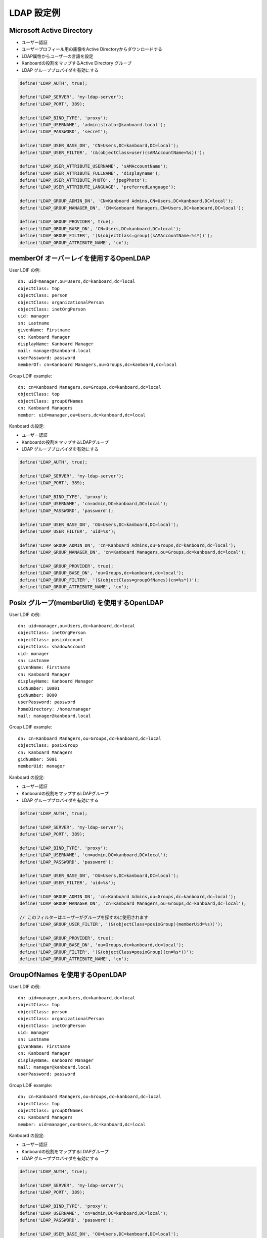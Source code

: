 LDAP 設定例
===========================

.. 注意::

    - ネストグループは実装されていないので、もしこの機能が必要ならプルリクエストを送ってください。

Microsoft Active Directory
--------------------------

-  ユーザー認証
-  ユーザープロフィール用の画像をActive Directoryからダウンロードする
-  LDAP属性からユーザーの言語を設定
-  Kanboardの役割をマップするActive Directory グループ
-  LDAP グループプロバイダを有効にする

.. code:: php

    define('LDAP_AUTH', true);

    define('LDAP_SERVER', 'my-ldap-server');
    define('LDAP_PORT', 389);

    define('LDAP_BIND_TYPE', 'proxy');
    define('LDAP_USERNAME', 'administrator@kanboard.local');
    define('LDAP_PASSWORD', 'secret');

    define('LDAP_USER_BASE_DN', 'CN=Users,DC=kanboard,DC=local');
    define('LDAP_USER_FILTER', '(&(objectClass=user)(sAMAccountName=%s))');

    define('LDAP_USER_ATTRIBUTE_USERNAME', 'sAMAccountName');
    define('LDAP_USER_ATTRIBUTE_FULLNAME', 'displayname');
    define('LDAP_USER_ATTRIBUTE_PHOTO', 'jpegPhoto');
    define('LDAP_USER_ATTRIBUTE_LANGUAGE', 'preferredLanguage');

    define('LDAP_GROUP_ADMIN_DN', 'CN=Kanboard Admins,CN=Users,DC=kanboard,DC=local');
    define('LDAP_GROUP_MANAGER_DN', 'CN=Kanboard Managers,CN=Users,DC=kanboard,DC=local');

    define('LDAP_GROUP_PROVIDER', true);
    define('LDAP_GROUP_BASE_DN', 'CN=Users,DC=kanboard,DC=local');
    define('LDAP_GROUP_FILTER', '(&(objectClass=group)(sAMAccountName=%s*))');
    define('LDAP_GROUP_ATTRIBUTE_NAME', 'cn');

memberOf オーバーレイを使用するOpenLDAP
------------------------------

User LDIF の例:

::

    dn: uid=manager,ou=Users,dc=kanboard,dc=local
    objectClass: top
    objectClass: person
    objectClass: organizationalPerson
    objectClass: inetOrgPerson
    uid: manager
    sn: Lastname
    givenName: Firstname
    cn: Kanboard Manager
    displayName: Kanboard Manager
    mail: manager@kanboard.local
    userPassword: password
    memberOf: cn=Kanboard Managers,ou=Groups,dc=kanboard,dc=local

Group LDIF example:

::

    dn: cn=Kanboard Managers,ou=Groups,dc=kanboard,dc=local
    objectClass: top
    objectClass: groupOfNames
    cn: Kanboard Managers
    member: uid=manager,ou=Users,dc=kanboard,dc=local

Kanboard の設定:

-  ユーザー認証
-  Kanboardの役割をマップするLDAPグループ
-  LDAP グループプロバイダを有効にする

.. code:: php

    define('LDAP_AUTH', true);

    define('LDAP_SERVER', 'my-ldap-server');
    define('LDAP_PORT', 389);

    define('LDAP_BIND_TYPE', 'proxy');
    define('LDAP_USERNAME', 'cn=admin,DC=kanboard,DC=local');
    define('LDAP_PASSWORD', 'password');

    define('LDAP_USER_BASE_DN', 'OU=Users,DC=kanboard,DC=local');
    define('LDAP_USER_FILTER', 'uid=%s');

    define('LDAP_GROUP_ADMIN_DN', 'cn=Kanboard Admins,ou=Groups,dc=kanboard,dc=local');
    define('LDAP_GROUP_MANAGER_DN', 'cn=Kanboard Managers,ou=Groups,dc=kanboard,dc=local');

    define('LDAP_GROUP_PROVIDER', true);
    define('LDAP_GROUP_BASE_DN', 'ou=Groups,dc=kanboard,dc=local');
    define('LDAP_GROUP_FILTER', '(&(objectClass=groupOfNames)(cn=%s*))');
    define('LDAP_GROUP_ATTRIBUTE_NAME', 'cn');

Posix グループ(memberUid) を使用するOpenLDAP
--------------------------------------

User LDIF の例:

::

    dn: uid=manager,ou=Users,dc=kanboard,dc=local
    objectClass: inetOrgPerson
    objectClass: posixAccount
    objectClass: shadowAccount
    uid: manager
    sn: Lastname
    givenName: Firstname
    cn: Kanboard Manager
    displayName: Kanboard Manager
    uidNumber: 10001
    gidNumber: 8000
    userPassword: password
    homeDirectory: /home/manager
    mail: manager@kanboard.local

Group LDIF example:

::

    dn: cn=Kanboard Managers,ou=Groups,dc=kanboard,dc=local
    objectClass: posixGroup
    cn: Kanboard Managers
    gidNumber: 5001
    memberUid: manager

Kanboard の設定:

-  ユーザー認証
-  Kanboardの役割をマップするLDAPグループ
-  LDAP グループプロバイダを有効にする

.. code:: php

    define('LDAP_AUTH', true);

    define('LDAP_SERVER', 'my-ldap-server');
    define('LDAP_PORT', 389);

    define('LDAP_BIND_TYPE', 'proxy');
    define('LDAP_USERNAME', 'cn=admin,DC=kanboard,DC=local');
    define('LDAP_PASSWORD', 'password');

    define('LDAP_USER_BASE_DN', 'OU=Users,DC=kanboard,DC=local');
    define('LDAP_USER_FILTER', 'uid=%s');

    define('LDAP_GROUP_ADMIN_DN', 'cn=Kanboard Admins,ou=Groups,dc=kanboard,dc=local');
    define('LDAP_GROUP_MANAGER_DN', 'cn=Kanboard Managers,ou=Groups,dc=kanboard,dc=local');

    // このフィルターはユーザーがグループを探すのに使用されます
    define('LDAP_GROUP_USER_FILTER', '(&(objectClass=posixGroup)(memberUid=%s))');

    define('LDAP_GROUP_PROVIDER', true);
    define('LDAP_GROUP_BASE_DN', 'ou=Groups,dc=kanboard,dc=local');
    define('LDAP_GROUP_FILTER', '(&(objectClass=posixGroup)(cn=%s*))');
    define('LDAP_GROUP_ATTRIBUTE_NAME', 'cn');

GroupOfNames を使用するOpenLDAP
--------------------------

User LDIF の例:

::

    dn: uid=manager,ou=Users,dc=kanboard,dc=local
    objectClass: top
    objectClass: person
    objectClass: organizationalPerson
    objectClass: inetOrgPerson
    uid: manager
    sn: Lastname
    givenName: Firstname
    cn: Kanboard Manager
    displayName: Kanboard Manager
    mail: manager@kanboard.local
    userPassword: password

Group LDIF example:

::

    dn: cn=Kanboard Managers,ou=Groups,dc=kanboard,dc=local
    objectClass: top
    objectClass: groupOfNames
    cn: Kanboard Managers
    member: uid=manager,ou=Users,dc=kanboard,dc=local

Kanboard の設定:

-  ユーザー認証
-  Kanboardの役割をマップするLDAPグループ
-  LDAP グループプロバイダを有効にする

.. code:: php

    define('LDAP_AUTH', true);

    define('LDAP_SERVER', 'my-ldap-server');
    define('LDAP_PORT', 389);

    define('LDAP_BIND_TYPE', 'proxy');
    define('LDAP_USERNAME', 'cn=admin,DC=kanboard,DC=local');
    define('LDAP_PASSWORD', 'password');

    define('LDAP_USER_BASE_DN', 'OU=Users,DC=kanboard,DC=local');
    define('LDAP_USER_FILTER', 'uid=%s');

    define('LDAP_GROUP_ADMIN_DN', 'cn=Kanboard Admins,ou=Groups,dc=kanboard,dc=local');
    define('LDAP_GROUP_MANAGER_DN', 'cn=Kanboard Managers,ou=Groups,dc=kanboard,dc=local');

    // このフィルターはユーザーがグループを探すのに使用されます
    define('LDAP_GROUP_USER_FILTER', '(&(objectClass=groupOfNames)(member=uid=%s,ou=Users,dc=kanboard,dc=local))');

    define('LDAP_GROUP_PROVIDER', true);
    define('LDAP_GROUP_BASE_DN', 'ou=Groups,dc=kanboard,dc=local');
    define('LDAP_GROUP_FILTER', '(&(objectClass=groupOfNames)(cn=%s*))');
    define('LDAP_GROUP_ATTRIBUTE_NAME', 'cn');
